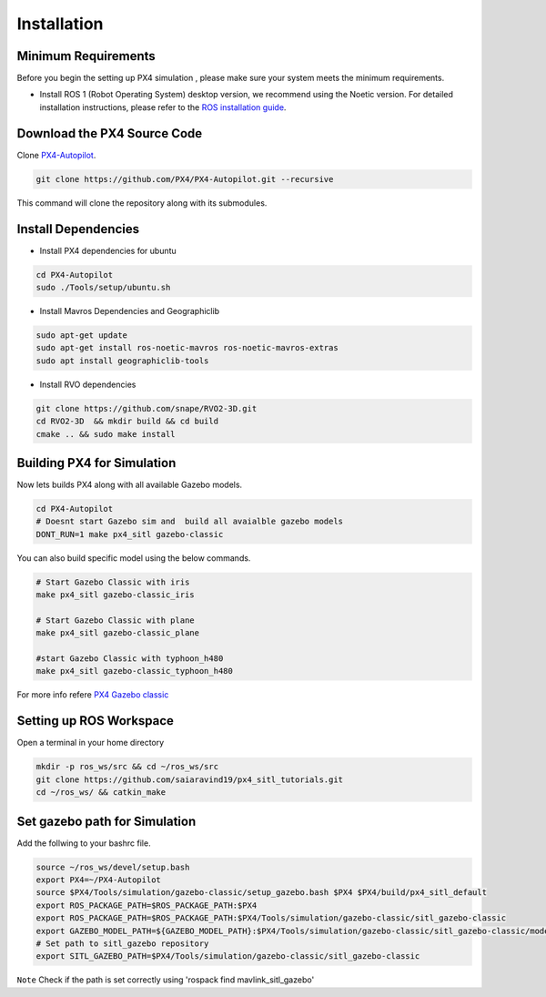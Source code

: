 Installation
===================================

Minimum Requirements
-----------------------------------

Before you begin the setting up PX4 simulation , please make sure your system meets the minimum requirements.

- Install ROS 1 (Robot Operating System) desktop version, we recommend using the Noetic version. For detailed installation instructions, please refer to the `ROS installation guide <https://wiki.ros.org/ROS/Installation>`_.


Download the PX4 Source Code 
------------------------------------------------------


Clone `PX4-Autopilot <https://github.com/PX4/PX4-Autopilot>`_.

.. code-block:: bash

   git clone https://github.com/PX4/PX4-Autopilot.git --recursive 

This command will clone the repository along with its submodules.

Install Dependencies
----------------------------------


- Install PX4 dependencies for ubuntu

.. code-block:: bash
      
      cd PX4-Autopilot
      sudo ./Tools/setup/ubuntu.sh  

- Install Mavros Dependencies and Geographiclib 

.. code-block:: bash
      
   sudo apt-get update
   sudo apt-get install ros-noetic-mavros ros-noetic-mavros-extras
   sudo apt install geographiclib-tools
 
- Install RVO dependencies

.. code-block:: bash

   git clone https://github.com/snape/RVO2-3D.git
   cd RVO2-3D  && mkdir build && cd build
   cmake .. && sudo make install

Building PX4 for Simulation
-----------------------------------

Now lets builds PX4 along with all available Gazebo models.

.. code-block:: bash

   cd PX4-Autopilot
   # Doesnt start Gazebo sim and  build all avaialble gazebo models
   DONT_RUN=1 make px4_sitl gazebo-classic

You can also build specific model using the below commands.

.. code-block:: bash

   # Start Gazebo Classic with iris
   make px4_sitl gazebo-classic_iris

   # Start Gazebo Classic with plane
   make px4_sitl gazebo-classic_plane

   #start Gazebo Classic with typhoon_h480
   make px4_sitl gazebo-classic_typhoon_h480

For more info refere `PX4 Gazebo classic <https://docs.px4.io/main/en/sim_gazebo_classic/>`_


Setting up ROS Workspace
-----------------------------------
Open a terminal in your home directory

.. code-block:: bash

   mkdir -p ros_ws/src && cd ~/ros_ws/src
   git clone https://github.com/saiaravind19/px4_sitl_tutorials.git
   cd ~/ros_ws/ && catkin_make

Set gazebo path for Simulation
------------------------------------

Add the follwing to your bashrc file.

.. code-block:: bash

   source ~/ros_ws/devel/setup.bash
   export PX4=~/PX4-Autopilot
   source $PX4/Tools/simulation/gazebo-classic/setup_gazebo.bash $PX4 $PX4/build/px4_sitl_default
   export ROS_PACKAGE_PATH=$ROS_PACKAGE_PATH:$PX4
   export ROS_PACKAGE_PATH=$ROS_PACKAGE_PATH:$PX4/Tools/simulation/gazebo-classic/sitl_gazebo-classic
   export GAZEBO_MODEL_PATH=${GAZEBO_MODEL_PATH}:$PX4/Tools/simulation/gazebo-classic/sitl_gazebo-classic/models
   # Set path to sitl_gazebo repository
   export SITL_GAZEBO_PATH=$PX4/Tools/simulation/gazebo-classic/sitl_gazebo-classic


``Note`` Check if the path is set correctly using 'rospack find mavlink_sitl_gazebo'
